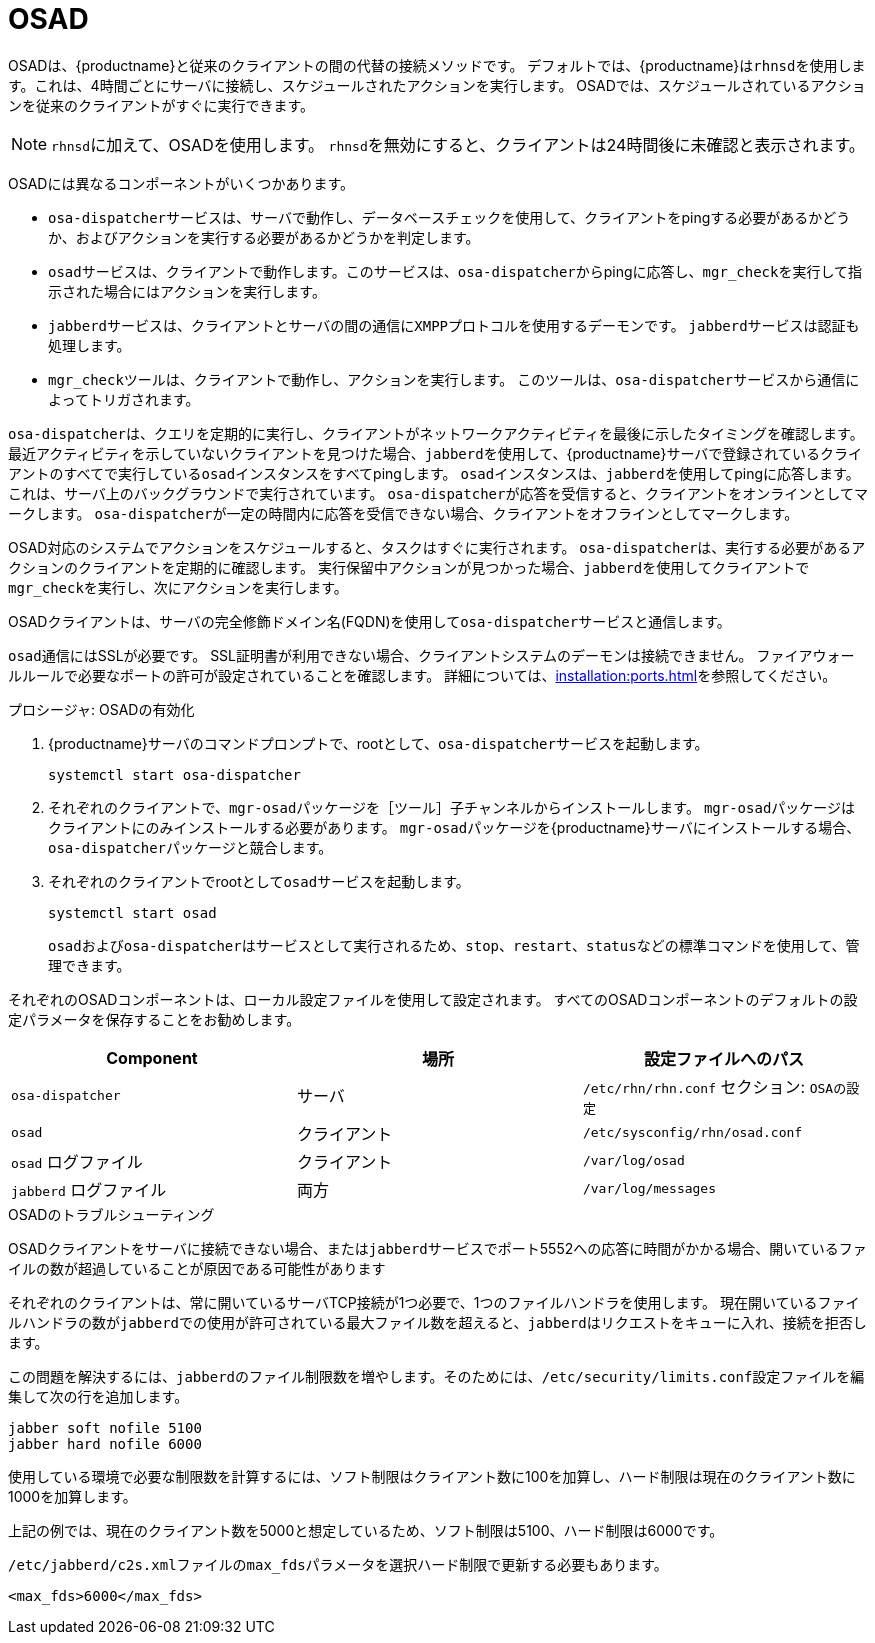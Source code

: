 [[contact-methods-osad]]
= OSAD


OSADは、{productname}と従来のクライアントの間の代替の接続メソッドです。 デフォルトでは、{productname}は[systemitem]``rhnsd``を使用します。これは、4時間ごとにサーバに接続し、スケジュールされたアクションを実行します。 OSADでは、スケジュールされているアクションを従来のクライアントがすぐに実行できます。

[NOTE]
====
[systemitem]``rhnsd``に加えて、OSADを使用します。 [systemitem]``rhnsd``を無効にすると、クライアントは24時間後に未確認と表示されます。
====

OSADには異なるコンポーネントがいくつかあります。

* [systemitem]``osa-dispatcher``サービスは、サーバで動作し、データベースチェックを使用して、クライアントをpingする必要があるかどうか、およびアクションを実行する必要があるかどうかを判定します。
* [systemitem]``osad``サービスは、クライアントで動作します。このサービスは、[systemitem]``osa-dispatcher``からpingに応答し、[command]``mgr_check``を実行して指示された場合にはアクションを実行します。
* [systemitem]``jabberd``サービスは、クライアントとサーバの間の通信に[systemitem]``XMPP``プロトコルを使用するデーモンです。
    [systemitem]``jabberd``サービスは認証も処理します。
* [command]``mgr_check``ツールは、クライアントで動作し、アクションを実行します。
    このツールは、[systemitem]``osa-dispatcher``サービスから通信によってトリガされます。

[systemitem]``osa-dispatcher``は、クエリを定期的に実行し、クライアントがネットワークアクティビティを最後に示したタイミングを確認します。 最近アクティビティを示していないクライアントを見つけた場合、[systemitem]``jabberd``を使用して、{productname}サーバで登録されているクライアントのすべてで実行している[systemitem]``osad``インスタンスをすべてpingします。 [systemitem]``osad``インスタンスは、[systemitem]``jabberd``を使用してpingに応答します。これは、サーバ上のバックグラウンドで実行されています。 [systemitem]``osa-dispatcher``が応答を受信すると、クライアントをオンラインとしてマークします。 [systemitem]``osa-dispatcher``が一定の時間内に応答を受信できない場合、クライアントをオフラインとしてマークします。

OSAD対応のシステムでアクションをスケジュールすると、タスクはすぐに実行されます。 [systemitem]``osa-dispatcher``は、実行する必要があるアクションのクライアントを定期的に確認します。 実行保留中アクションが見つかった場合、[systemitem]``jabberd``を使用してクライアントで[command]``mgr_check``を実行し、次にアクションを実行します。


OSADクライアントは、サーバの完全修飾ドメイン名(FQDN)を使用して[systemitem]``osa-dispatcher``サービスと通信します。

[systemitem]``osad``通信にはSSLが必要です。 SSL証明書が利用できない場合、クライアントシステムのデーモンは接続できません。 ファイアウォールルールで必要なポートの許可が設定されていることを確認します。 詳細については、xref:installation:ports.adoc[]を参照してください。


.プロシージャ: OSADの有効化
. {productname}サーバのコマンドプロンプトで、rootとして、[systemitem]``osa-dispatcher``サービスを起動します。
+
----
systemctl start osa-dispatcher
----
. それぞれのクライアントで、[systemitem]``mgr-osad``パッケージを［[systemitem]``ツール``］子チャンネルからインストールします。
    [systemitem]``mgr-osad``パッケージはクライアントにのみインストールする必要があります。 [systemitem]``mgr-osad``パッケージを{productname}サーバにインストールする場合、[systemitem]``osa-dispatcher``パッケージと競合します。
. それぞれのクライアントでrootとして[systemitem]``osad``サービスを起動します。
+
----
systemctl start osad
----
+
[systemitem]``osad``および[systemitem]``osa-dispatcher``はサービスとして実行されるため、[command]``stop``、[command]``restart``、[command]``status``などの標準コマンドを使用して、管理できます。


それぞれのOSADコンポーネントは、ローカル設定ファイルを使用して設定されます。 すべてのOSADコンポーネントのデフォルトの設定パラメータを保存することをお勧めします。


[cols="1,1,1", options="header"]
|===
| Component                        | 場所 | 設定ファイルへのパス
| [systemitem]``osa-dispatcher``   | サーバ   | [path]``/etc/rhn/rhn.conf``  セクション:  [systemitem]``OSAの設定``
 | [systemitem]``osad``             |クライアント   |  [path]``/etc/sysconfig/rhn/osad.conf``
 | [systemitem]``osad`` ログファイル    | クライアント   | [path]``/var/log/osad``
 | [systemitem]``jabberd`` ログファイル |両方     |  [path]``/var/log/messages``
|===


.OSADのトラブルシューティング

OSADクライアントをサーバに接続できない場合、または[systemitem]``jabberd``サービスでポート5552への応答に時間がかかる場合、開いているファイルの数が超過していることが原因である可能性があります

それぞれのクライアントは、常に開いているサーバTCP接続が1つ必要で、1つのファイルハンドラを使用します。 現在開いているファイルハンドラの数が[systemitem]``jabberd``での使用が許可されている最大ファイル数を超えると、[systemitem]``jabberd``はリクエストをキューに入れ、接続を拒否します。

この問題を解決するには、[systemitem]``jabberd``のファイル制限数を増やします。そのためには、[path]``/etc/security/limits.conf``設定ファイルを編集して次の行を追加します。

----
jabber soft nofile 5100
jabber hard nofile 6000
----

使用している環境で必要な制限数を計算するには、ソフト制限はクライアント数に100を加算し、ハード制限は現在のクライアント数に1000を加算します。

上記の例では、現在のクライアント数を5000と想定しているため、ソフト制限は5100、ハード制限は6000です。

[path]``/etc/jabberd/c2s.xml``ファイルの[systemitem]``max_fds``パラメータを選択ハード制限で更新する必要もあります。

----
<max_fds>6000</max_fds>
----
